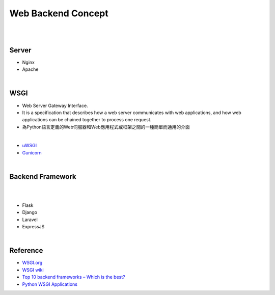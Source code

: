 Web Backend Concept
======================


|


.. image:: https://res.cloudinary.com/practicaldev/image/fetch/s--Aozu6gS4--/c_limit%2Cf_auto%2Cfl_progressive%2Cq_auto%2Cw_880/https://dev-to-uploads.s3.amazonaws.com/uploads/articles/56zf2r5ljmujm2jwtz8y.jpg


|


Server
----------

- Nginx
- Apache




|


WSGI
-------

- Web Server Gateway Interface.
- It is a specification that describes how a web server communicates with web applications, and how web applications can be chained together to process one request.
- 為Python語言定義的Web伺服器和Web應用程式或框架之間的一種簡單而通用的介面


|

- `uWSGI <https://uwsgi-docs.readthedocs.io/en/latest/>`_
- `Gunicorn <https://docs.gunicorn.org/en/stable/>`_



|


Backend Framework
---------------------
|

.. raw:: html

    <img src="https://blog.back4app.com/wp-content/uploads/2020/09/top-backend-frameworks-2-1140x515-3-3-2-2-2-1140x515.png" width="600px">

|

- Flask
- Django
- Laravel
- ExpressJS




|

Reference
------------


- `WSGI.org <https://wsgi.readthedocs.io/en/latest/what.html>`_
- `WSGI wiki <https://zh.wikipedia.org/zh-tw/Web%E6%9C%8D%E5%8A%A1%E5%99%A8%E7%BD%91%E5%85%B3%E6%8E%A5%E5%8F%A3>`_
- `Top 10 backend frameworks – Which is the best? <https://blog.back4app.com/backend-frameworks/>`_
- `Python WSGI Applications <https://dev.to/afrazkhan/python-wsgi-applications-1kjb>`_
